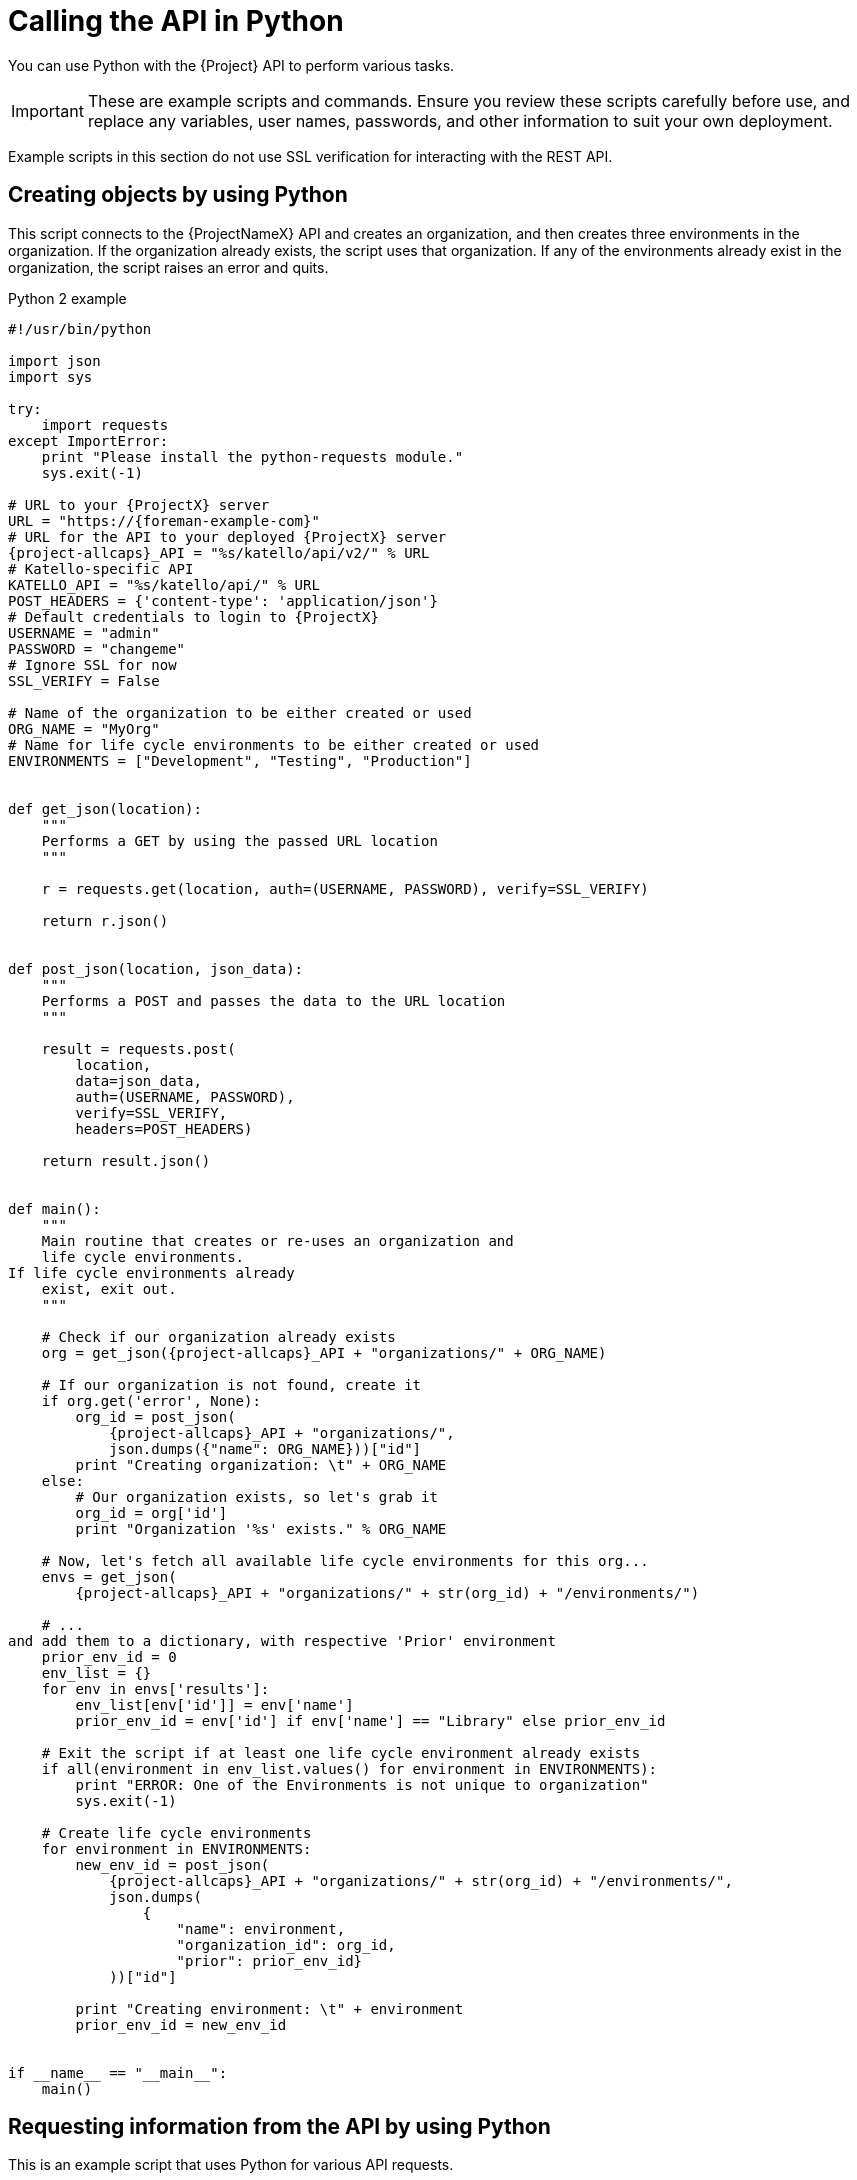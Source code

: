 [id="calling-the-api-in-python"]
= Calling the API in Python

You can use Python with the {Project} API to perform various tasks.

[IMPORTANT]
====
These are example scripts and commands.
Ensure you review these scripts carefully before use, and replace any variables, user names, passwords, and other information to suit your own deployment.
====

Example scripts in this section do not use SSL verification for interacting with the REST API.

[id="sect-API_Guide-Creating_Objects_Using_Python"]
== Creating objects by using Python

This script connects to the {ProjectNameX} API and creates an organization, and then creates three environments in the organization.
If the organization already exists, the script uses that organization.
If any of the environments already exist in the organization, the script raises an error and quits.

.Python 2 example
[source, Python]
----
#!/usr/bin/python

import json
import sys

try:
    import requests
except ImportError:
    print "Please install the python-requests module."
    sys.exit(-1)

# URL to your {ProjectX} server
URL = "https://{foreman-example-com}"
# URL for the API to your deployed {ProjectX} server
{project-allcaps}_API = "%s/katello/api/v2/" % URL
# Katello-specific API
KATELLO_API = "%s/katello/api/" % URL
POST_HEADERS = {'content-type': 'application/json'}
# Default credentials to login to {ProjectX}
USERNAME = "admin"
PASSWORD = "changeme"
# Ignore SSL for now
SSL_VERIFY = False

# Name of the organization to be either created or used
ORG_NAME = "MyOrg"
# Name for life cycle environments to be either created or used
ENVIRONMENTS = ["Development", "Testing", "Production"]


def get_json(location):
    """
    Performs a GET by using the passed URL location
    """

    r = requests.get(location, auth=(USERNAME, PASSWORD), verify=SSL_VERIFY)

    return r.json()


def post_json(location, json_data):
    """
    Performs a POST and passes the data to the URL location
    """

    result = requests.post(
        location,
        data=json_data,
        auth=(USERNAME, PASSWORD),
        verify=SSL_VERIFY,
        headers=POST_HEADERS)

    return result.json()


def main():
    """
    Main routine that creates or re-uses an organization and
    life cycle environments.
If life cycle environments already
    exist, exit out.
    """

    # Check if our organization already exists
    org = get_json({project-allcaps}_API + "organizations/" + ORG_NAME)

    # If our organization is not found, create it
    if org.get('error', None):
        org_id = post_json(
            {project-allcaps}_API + "organizations/",
            json.dumps({"name": ORG_NAME}))["id"]
        print "Creating organization: \t" + ORG_NAME
    else:
        # Our organization exists, so let's grab it
        org_id = org['id']
        print "Organization '%s' exists." % ORG_NAME

    # Now, let's fetch all available life cycle environments for this org...
    envs = get_json(
        {project-allcaps}_API + "organizations/" + str(org_id) + "/environments/")

    # ...
and add them to a dictionary, with respective 'Prior' environment
    prior_env_id = 0
    env_list = {}
    for env in envs['results']:
        env_list[env['id']] = env['name']
        prior_env_id = env['id'] if env['name'] == "Library" else prior_env_id

    # Exit the script if at least one life cycle environment already exists
    if all(environment in env_list.values() for environment in ENVIRONMENTS):
        print "ERROR: One of the Environments is not unique to organization"
        sys.exit(-1)

    # Create life cycle environments
    for environment in ENVIRONMENTS:
        new_env_id = post_json(
            {project-allcaps}_API + "organizations/" + str(org_id) + "/environments/",
            json.dumps(
                {
                    "name": environment,
                    "organization_id": org_id,
                    "prior": prior_env_id}
            ))["id"]

        print "Creating environment: \t" + environment
        prior_env_id = new_env_id


if __name__ == "__main__":
    main()
----


[id="sect-API_Guide-Requesting_information_from_the_API_using_Python"]
== Requesting information from the API by using Python

This is an example script that uses Python for various API requests.

.Python 2 example
[source, Python]
----
#!/usr/bin/python
import json
import sys
try:
    import requests
except ImportError:
    print "Please install the python-requests module."
    sys.exit(-1)

{project-allcaps}_API = 'https://{foreman-example-com}/api/v2/'
USERNAME = "admin"
PASSWORD = "password"
SSL_VERIFY = False   # Ignore SSL for now

def get_json(url):
    # Performs a GET by using the passed URL location
    r = requests.get(url, auth=(USERNAME, PASSWORD), verify=SSL_VERIFY)
    return r.json()

def get_results(url):
    jsn = get_json(url)
    if jsn.get('error'):
        print "Error: " + jsn['error']['message']
    else:
        if jsn.get('results'):
            return jsn['results']
        elif 'results' not in jsn:
            return jsn
        else:
            print "No results found"
    return None

def display_all_results(url):
    results = get_results(url)
    if results:
        print json.dumps(results, indent=4, sort_keys=True)

def display_info_for_hosts(url):
    hosts = get_results(url)
    if hosts:
        for host in hosts:
            print "ID: %-10d Name: %-30s IP: %-20s OS: %-30s" % (host['id'], host['name'], host['ip'], host['operatingsystem_name'])

def main():
    host = '{foreman-example-com}'
    print "Displaying all info for host %s ..." % host
    display_all_results({project-allcaps}_API + 'hosts/' + host)

    print "Displaying all facts for host %s ..." % host
    display_all_results({project-allcaps}_API + 'hosts/%s/facts' % host)

    host_pattern = 'example'
    print "Displaying basic info for hosts matching pattern '%s'..." % host_pattern
    display_info_for_hosts({project-allcaps}_API + 'hosts?search=' + host_pattern)

    environment = 'production'
    print "Displaying basic info for hosts in environment %s..." % environment
    display_info_for_hosts({project-allcaps}_API + 'hosts?search=environment=' + environment)

    model = 'RHEV Hypervisor'
    print "Displaying basic info for hosts with model name %s..." % model
    display_info_for_hosts({project-allcaps}_API + 'hosts?search=model="' + model + '"')

if __name__ == "__main__":
    main()
----

.Python 3 example
[source, Python]
----
#!/usr/bin/env python3

import json
import sys

try:
    import requests
except ImportError:
    print("Please install the python-requests module.")
    sys.exit(-1)

SAT = "{foreman-example-com}"
# URL for the API to your deployed {ProjectX} server
{project-allcaps}_API = f"https://{SAT}/api/"
KATELLO_API = f"https://{SAT}/katello/api/v2/"

POST_HEADERS = {'content-type': 'application/json'}
# Default credentials to login to {ProjectX}
USERNAME = "admin"
PASSWORD = "password"
# Ignore SSL for now
SSL_VERIFY = False
#SSL_VERIFY = "./path/to/CA-certificate.crt" # Put the path to your CA certificate here to allow SSL_VERIFY


def get_json(url):
    # Performs a GET by using the passed URL location
    r = requests.get(url, auth=(USERNAME, PASSWORD), verify=SSL_VERIFY)
    return r.json()

def get_results(url):
    jsn = get_json(url)
    if jsn.get('error'):
        print("Error: " + jsn['error']['message'])
    else:
        if jsn.get('results'):
            return jsn['results']
        elif 'results' not in jsn:
            return jsn
        else:
            print("No results found")
    return None

def display_all_results(url):
    results = get_results(url)
    if results:
        print(json.dumps(results, indent=4, sort_keys=True))

def display_info_for_hosts(url):
    hosts = get_results(url)
    if hosts:
        print(f"{'ID':10}{'Name':40}{'IP':30}{'Operating System':30}")
        for host in hosts:
            print(f"{str(host['id']):10}{host['name']:40}{str(host['ip']):30}{str(host['operatingsystem_name']):30}")

def display_info_for_subs(url):
    subs = get_results(url)
    if subs:
        print(f"{'ID':10}{'Name':90}{'Start Date':30}")
        for sub in subs:
            print(f"{str(sub['id']):10}{sub['name']:90}{str(sub['start_date']):30}")

def main():
    host = SAT
    print(f"Displaying all info for host {host} ...")
    display_all_results({project-allcaps}_API + 'hosts/' + host)

    print(f"Displaying all facts for host {host} ...")
    display_all_results({project-allcaps}_API + f'hosts/{host}/facts')

    host_pattern = 'example'
    print(f"Displaying basic info for hosts matching pattern '{host_pattern}'...")
    display_info_for_hosts({project-allcaps}_API + 'hosts?per_page=1&search=name~' + host_pattern)

    print(f"Displaying basic info for subscriptions")
    display_info_for_subs(KATELLO_API + 'subscriptions')

    environment = 'production'
    print(f"Displaying basic info for hosts in environment {environment}...")
    display_info_for_hosts({project-allcaps}_API + 'hosts?search=environment=' + environment)


if __name__ == "__main__":
    main()
----

